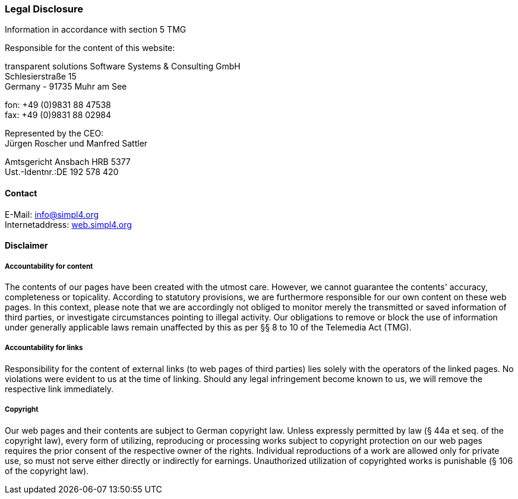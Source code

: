 :linkattrs:
:source-highlighter: rouge

=== Legal Disclosure ===

Information in accordance with section 5 TMG

[role="border"] 
--
Responsible for the content of this website:

transparent solutions Software Systems & Consulting GmbH +
Schlesierstraße 15 +
Germany - 91735 Muhr am See

fon: +49 (0)9831 88 47538 +
fax: +49 (0)9831 88 02984

Represented by the CEO: +
Jürgen Roscher und Manfred Sattler

Amtsgericht Ansbach HRB 5377 +
Ust.-Identnr.:DE 192 578 420
--

==== Contact ====

[role="border"] 
--
E-Mail: link:mailto:info@simpl4.org[info@simpl4.org] +
Internetaddress: link:http://simpl4.org[web.simpl4.org]           
--
                                                        
==== Disclaimer ====
                                                        
===== Accountability for content =====
The contents of our pages have been created with the utmost care. However, we cannot guarantee the contents' accuracy, completeness or topicality. According to statutory provisions, we are furthermore responsible for our own content on these web pages. In this context, please note that we are accordingly not obliged to monitor merely the transmitted or saved information of third parties, or investigate circumstances pointing to illegal activity. Our obligations to remove or block the use of information under generally applicable laws remain unaffected by this as per §§ 8 to 10 of the Telemedia Act (TMG). 

===== Accountability for links =====
Responsibility for the content of external links (to web pages of third parties) lies solely with the operators of the linked pages. No violations were evident to us at the time of linking. Should any legal infringement become known to us, we will remove the respective link immediately.

===== Copyright =====
Our web pages and their contents are subject to German copyright law. Unless expressly permitted by law (§ 44a et seq. of the copyright law), every form of utilizing, reproducing or processing works subject to copyright protection on our web pages requires the prior consent of the respective owner of the rights. Individual reproductions of a work are allowed only for private use, so must not serve either directly or indirectly for earnings. Unauthorized utilization of copyrighted works is punishable (§ 106 of the copyright law).


